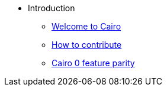 // Introduction
* Introduction
** xref:pages/index.adoc[Welcome to Cairo]
** xref:pages/how-to-contribute.adoc[How to contribute]
** xref:pages/roadmap.adoc[Cairo 0 feature parity]
